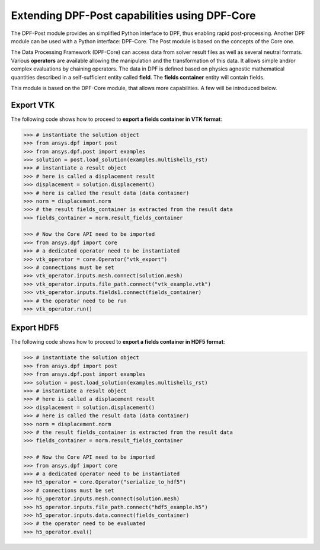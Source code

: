 .. _user_guide_extending_to_core:

**********************************************
Extending DPF-Post capabilities using DPF-Core
**********************************************

The DPF-Post module provides an simplified Python interface to DPF, 
thus enabling rapid post-processing. Another DPF module can be used 
with a Python interface: DPF-Core. The Post module is based on the 
concepts of the Core one. 

The Data Processing Framework (DPF-Core) can access data from solver result 
files as well as several neutral formats. Various **operators** are available allowing 
the manipulation and the transformation of this data. It allows simple and/or 
complex evaluations by chaining operators. The data in DPF is defined based 
on physics agnostic mathematical quantities described in a self-sufficient 
entity called **field**. The **fields container** entity will contain fields.

This module is based on the DPF-Core module, that allows more 
capabilities. A few will be introduced below.


Export VTK
----------

The following code shows how to proceed to **export a fields container in VTK format**:

.. code:: python

	>>> # instantiate the solution object 
	>>> from ansys.dpf import post
	>>> from ansys.dpf.post import examples
	>>> solution = post.load_solution(examples.multishells_rst)
	>>> # instantiate a result object 
	>>> # here is called a displacement result
	>>> displacement = solution.displacement()
	>>> # here is called the result data (data container)
	>>> norm = displacement.norm
	>>> # the result fields_container is extracted from the result data
	>>> fields_container = norm.result_fields_container
	
	>>> # Now the Core API need to be imported
	>>> from ansys.dpf import core
	>>> # a dedicated operator need to be instantiated
	>>> vtk_operator = core.Operator("vtk_export")
	>>> # connections must be set
	>>> vtk_operator.inputs.mesh.connect(solution.mesh)
	>>> vtk_operator.inputs.file_path.connect("vtk_example.vtk")
	>>> vtk_operator.inputs.fields1.connect(fields_container)
	>>> # the operator need to be run
	>>> vtk_operator.run()


Export HDF5
-----------

The following code shows how to proceed to **export a fields container in HDF5 format**:

.. code:: python

	>>> # instantiate the solution object 
	>>> from ansys.dpf import post
	>>> from ansys.dpf.post import examples
	>>> solution = post.load_solution(examples.multishells_rst)
	>>> # instantiate a result object 
	>>> # here is called a displacement result
	>>> displacement = solution.displacement()
	>>> # here is called the result data (data container)
	>>> norm = displacement.norm
	>>> # the result fields_container is extracted from the result data
	>>> fields_container = norm.result_fields_container
	
	>>> # Now the Core API need to be imported
	>>> from ansys.dpf import core
	>>> # a dedicated operator need to be instantiated
	>>> h5_operator = core.Operator("serialize_to_hdf5")
	>>> # connections must be set
	>>> h5_operator.inputs.mesh.connect(solution.mesh)
	>>> h5_operator.inputs.file_path.connect("hdf5_example.h5")
	>>> h5_operator.inputs.data.connect(fields_container)
	>>> # the operator need to be evaluated
	>>> h5_operator.eval()

